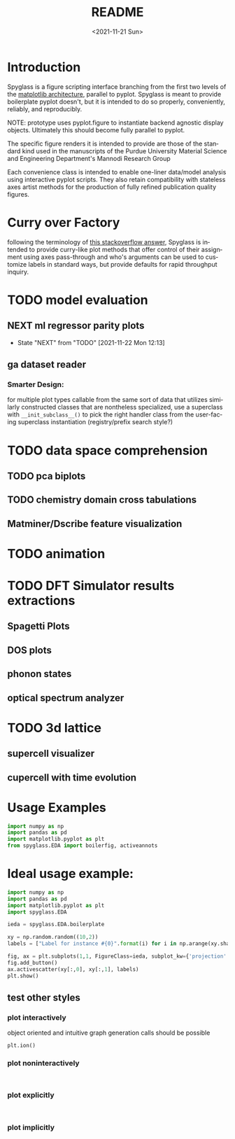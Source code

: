 #+options: ':nil *:t -:t ::t <:t H:3 \n:nil ^:t arch:headline
#+options: author:t broken-links:nil c:nil creator:nil
#+options: d:(not "LOGBOOK") date:t e:t email:nil f:t inline:t num:t
#+options: p:nil pri:nil prop:nil stat:t tags:t tasks:t tex:t
#+options: timestamp:t title:t toc:t todo:t |:t
#+title: README
#+date: <2021-11-21 Sun>
#+language: en
#+select_tags: export
#+exclude_tags: noexport
#+creator: Emacs 27.2 (Org mode 9.5)
#+cite_export:
* Introduction
Spyglass is a figure scripting interface branching from
the first two levels of the [[id:a3ae4a0f-c61e-4f47-9006-846a070e1025][matplotlib architecture]], parallel to
pyplot. Spyglass is meant to provide boilerplate pyplot doesn't, but it
is intended to do so properly, conveniently, reliably, and reproducibly.

NOTE: prototype uses pyplot.figure to instantiate backend agnostic
display objects. Ultimately this should become fully parallel to pyplot.

The specific figure renders it is intended to provide are those of the
standard kind used in the manuscripts of the Purdue University
Material Science and Engineering Department's Mannodi Research Group

Each convenience class is intended to enable one-liner data/model
analysis using interactive pyplot scripts. They also retain
compatibility with stateless axes artist methods for the production of fully
refined publication quality figures.
* Curry over Factory
following the terminology of [[https://stackoverflow.com/questions/18284296/matplotlib-using-a-figure-object-to-initialize-a-plot][this stackoverflow answer]], Spyglass is
intended to provide curry-like plot methods that offer control of
their assignment using axes pass-through and who's arguments can be
used to customize labels in standard ways, but provide defaults for
rapid throughput inquiry.
* TODO model evaluation
** NEXT ml regressor parity plots
:STATUSLOG:
- State "NEXT"       from "TODO"       [2021-11-22 Mon 12:13]
:END:
** ga dataset reader
*** Smarter Design:
for multiple plot types callable from the same sort of data that
utilizes similarly constructed classes that are nontheless
specialized, use a superclass with =__init_subclass__()= to pick the
right handler class from the user-facing superclass instantiation
(registry/prefix search style?)
* TODO data space comprehension
** TODO pca biplots
** TODO chemistry domain cross tabulations
** Matminer/Dscribe feature visualization
* TODO animation
* TODO DFT Simulator results extractions
** Spagetti Plots
** DOS plots
** phonon states
** optical spectrum analyzer
* TODO 3d lattice
** supercell visualizer
** cupercell with time evolution
* Usage Examples
#+begin_src python :session :exports both :results raw drawer
  import numpy as np
  import pandas as pd
  import matplotlib.pyplot as plt
  from spyglass.EDA import boilerfig, activeannots
#+end_src

#+RESULTS:
:results:
:end:
* Ideal usage example:
#+begin_src python :session :exports both :results none
  import numpy as np
  import pandas as pd
  import matplotlib.pyplot as plt
  import spyglass.EDA

  ieda = spyglass.EDA.boilerplate

  xy = np.random.random((10,2))
  labels = ["Label for instance #{0}".format(i) for i in np.arange(xy.shape[0])]

  fig, ax = plt.subplots(1,1, FigureClass=ieda, subplot_kw={'projection':'interactive'})
  fig.add_button()
  ax.activescatter(xy[:,0], xy[:,1], labels)
  plt.show()
#+end_src
** test other styles
*** plot interactively
object oriented and intuitive graph generation calls should be possible
#+begin_src ipython :session :exports both :results raw drawer
  plt.ion()
#+end_src
*** plot noninteractively
#+begin_src ipython :session :exports both :results raw drawer
  
#+end_src
*** plot explicitly
#+begin_src ipython :session :exports both :results raw drawer
  
#+end_src
*** plot implicitly
* COMMENT Future:
Matplotlib offers the option to define custom figure classes.
This might be useful for particular specialty plot kinds like ternary plots?

For a relatively high functioning "figure" entity with predefined gui
behavior and set axes, this custom figure providence is probably too
low level.


